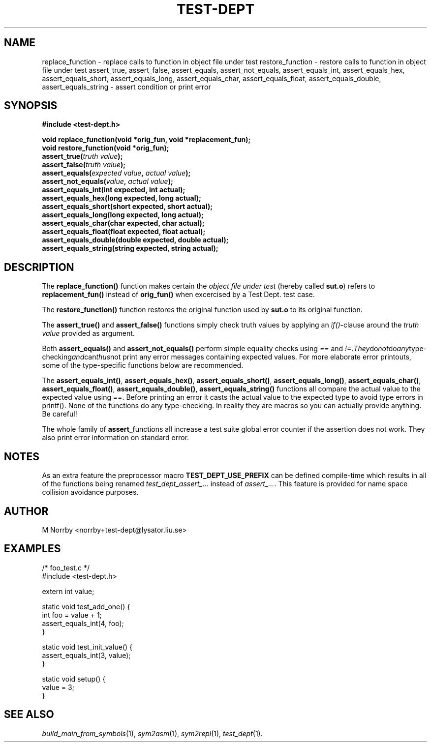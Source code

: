 .TH TEST-DEPT 3 "April 2009" "" "Test Dept."
.SH NAME
replace_function \- replace calls to function in object file under test
restore_function \- restore calls to function in object file under test
assert_true, assert_false, assert_equals, assert_not_equals, assert_equals_int, assert_equals_hex, assert_equals_short, assert_equals_long, assert_equals_char, assert_equals_float, assert_equals_double, assert_equals_string \- assert condition or print error
.SH SYNOPSIS
.B #include <test-dept.h>
.sp
.BI "void replace_function(void *orig_fun, void *replacement_fun);"
.br
.BI "void restore_function(void *orig_fun);"
.br
.BI "assert_true(" truth\ value ");"
.br
.BI "assert_false(" truth\ value ");"
.br
.BI "assert_equals(" expected\ value ", " actual\ value ");"
.br
.BI "assert_not_equals(" value ", " actual\ value ");"
.br
.BI "assert_equals_int(int expected, int actual);"
.br
.BI "assert_equals_hex(long expected, long actual);"
.br
.BI "assert_equals_short(short expected, short actual);"
.br
.BI "assert_equals_long(long expected, long actual);"
.br
.BI "assert_equals_char(char expected, char actual);"
.br
.BI "assert_equals_float(float expected, float actual);"
.br
.BI "assert_equals_double(double expected, double actual);"
.br
.BI "assert_equals_string(string expected, string actual);"

.SH DESCRIPTION
.\" Add any additional description here
The
.B replace_function()
function makes certain the
.I object file under test
(hereby called
.BR sut.o )
refers to
.B replacement_fun()
instead of
.B orig_fun()
when excercised by a Test Dept. test case.

The
.B restore_function()
function restores the original function used by
.B sut.o
to its original function.

The
.B assert_true()
and
.B assert_false()
functions simply check truth values by applying an
.IR if() -clause
around the
.I truth value
provided as argument.

Both
.B assert_equals()
and
.B assert_not_equals()
perform simple equality checks using
.I ==
and
.IR != . They do not do any type-checking and can thus not
print any error messages containing expected values. For more
elaborate error printouts, some of the type-specific functions below
are recommended.

The
.BR assert_equals_int() ,
.BR assert_equals_hex() ,
.BR assert_equals_short() ,
.BR assert_equals_long() ,
.BR assert_equals_char() ,
.BR assert_equals_float() ,
.BR assert_equals_double() ,
.BR assert_equals_string()
functions all compare the actual value to the expected value
using
.IR == .
Before printing an error it casts the actual value to the expected
type to avoid type errors in printf().  None of the functions do any
type-checking.  In reality they are macros so you can actually provide
anything.  Be careful!

The whole family of
.BR assert_ functions
all increase a test suite global error counter if the assertion
does not work. They also print error information on standard error.

.SH NOTES
As an extra feature the preprocessor macro
.B TEST_DEPT_USE_PREFIX
can be defined compile-time which results in all of
the functions being renamed
.I test_dept_assert_...
instead of
.IR assert_... .
This feature is provided for name space collision avoidance purposes.

.SH AUTHOR
M Norrby <norrby+test-dept@lysator.liu.se>

.SH EXAMPLES
.nf
/* foo_test.c */
#include <test-dept.h>
 
extern int value;
 
static void test_add_one() {
  int foo = value + 1;
  assert_equals_int(4, foo);
}

static void test_init_value() {
  assert_equals_int(3, value);
}
 
static void setup() {
  value = 3;
}
.fi

.SH SEE ALSO
.IR build_main_from_symbols (1),
.IR sym2asm (1),
.IR sym2repl (1),
.IR test_dept (1).
